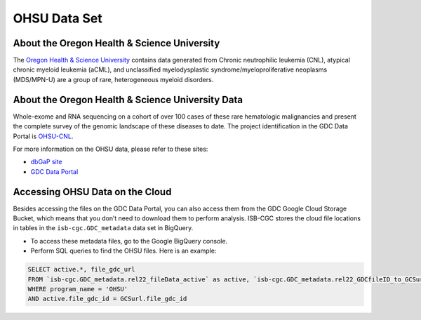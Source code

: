 *************
OHSU Data Set
*************

About the Oregon Health & Science University
--------------------------------------------

The `Oregon Health & Science University <https://www.ohsu.edu/>`_ contains data generated from Chronic neutrophilic leukemia (CNL), atypical chronic myeloid leukemia (aCML), and unclassified myelodysplastic syndrome/myeloproliferative neoplasms (MDS/MPN-U) are a group of rare, heterogeneous myeloid disorders. 

About the Oregon Health & Science University Data
-------------------------------------------------

Whole-exome and RNA sequencing on a cohort of over 100 cases of these rare hematologic malignancies and present the complete survey of the genomic landscape of these diseases to date. The project identification in the GDC Data Portal is `OHSU-CNL <https://portal.gdc.cancer.gov/projects/OHSU-CNL>`_. 

For more information on the OHSU data, please refer to these sites:

- `dbGaP site <https://www.ncbi.nlm.nih.gov/projects/gap/cgi-bin/study.cgi?study_id=phs001799.v1.p1>`_
- `GDC Data Portal <https://portal.gdc.cancer.gov/repository?facetTab=cases&filters=%7B%22op%22%3A%22and%22%2C%22content%22%3A%5B%7B%22op%22%3A%22in%22%2C%22content%22%3A%7B%22field%22%3A%22cases.project.program.name%22%2C%22value%22%3A%5B%22OHSU%22%5D%7D%7D%5D%7D&searchTableTab=files>`_

Accessing OHSU Data on the Cloud
--------------------------------

Besides accessing the files on the GDC Data Portal, you can also access them from the GDC Google Cloud Storage Bucket, which means that you don’t need to download them to perform analysis. ISB-CGC stores the cloud file locations in tables in the ``isb-cgc.GDC_metadata`` data set in BigQuery.

- To access these metadata files, go to the Google BigQuery console.
- Perform SQL queries to find the OHSU files. Here is an example:

.. code-block:: sql

  SELECT active.*, file_gdc_url
  FROM `isb-cgc.GDC_metadata.rel22_fileData_active` as active, `isb-cgc.GDC_metadata.rel22_GDCfileID_to_GCSurl` as GCSurl
  WHERE program_name = 'OHSU'
  AND active.file_gdc_id = GCSurl.file_gdc_id
  
